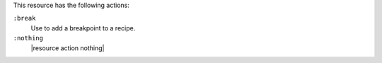 .. The contents of this file may be included in multiple topics (using the includes directive).
.. The contents of this file should be modified in a way that preserves its ability to appear in multiple topics.

This resource has the following actions:

``:break``
   Use to add a breakpoint to a recipe.

``:nothing``
   |resource action nothing|
